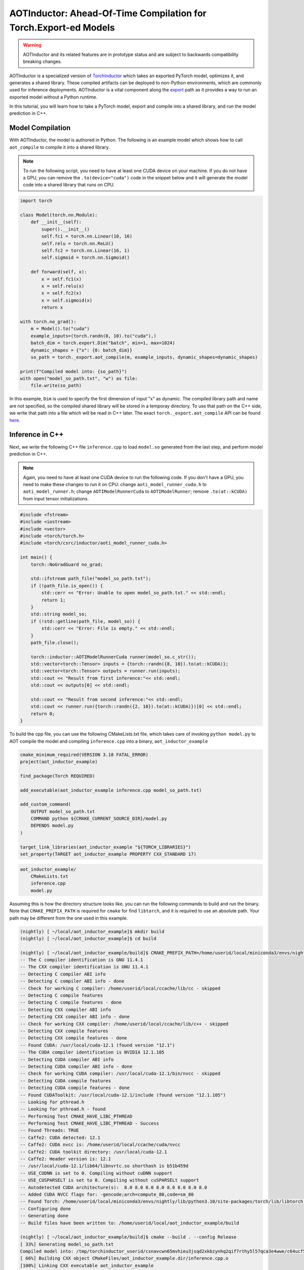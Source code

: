

AOTInductor: Ahead-Of-Time Compilation for Torch.Export-ed Models
=================================================================

.. warning::

    AOTInductor and its related features are in prototype status and are
    subject to backwards compatibility breaking changes.

AOTInductor is a specialized version of
`TorchInductor <https://dev-discuss.pytorch.org/t/torchinductor-a-pytorch-native-compiler-with-define-by-run-ir-and-symbolic-shapes/747>`__
which takes an exported PyTorch model, optimizes it, and generates a shared
library. These compiled artifacts can be deployed to non-Python environments,
which are commonly used for inference deployments. AOTInductor is a vital component along the
`export <https://pytorch.org/docs/main/export.html>`__ path as it provides a way
to run an exported model without a Python runtime.

In this tutorial, you will learn how to take a PyTorch model, export and compile into a shared library,
and run the model prediction in C++.


Model Compilation
---------------------------

With AOTInductor, the model is authored in Python. The following is an example model which shows how
to call ``aot_compile`` to compile it into a shared library.

.. note::

    To run the following script, you need to have at least one CUDA device on your machine.
    If you do not have a GPU, you can remove the ``.to(device="cuda")`` code
    in the snippet below and it will generate the model code into a shared library that runs on CPU.

.. code-block:: python

    import torch

    class Model(torch.nn.Module):
        def __init__(self):
            super().__init__()
            self.fc1 = torch.nn.Linear(10, 16)
            self.relu = torch.nn.ReLU()
            self.fc2 = torch.nn.Linear(16, 1)
            self.sigmoid = torch.nn.Sigmoid()

        def forward(self, x):
            x = self.fc1(x)
            x = self.relu(x)
            x = self.fc2(x)
            x = self.sigmoid(x)
            return x

    with torch.no_grad():
        m = Model().to("cuda")
        example_inputs=(torch.randn(8, 10).to("cuda"),)
        batch_dim = torch.export.Dim("batch", min=1, max=1024)
        dynamic_shapes = {"x": {0: batch_dim}}
        so_path = torch._export.aot_compile(m, example_inputs, dynamic_shapes=dynamic_shapes)

    print(f"Compiled model into: {so_path}")
    with open("model_so_path.txt", "w") as file:
        file.write(so_path)

In this example, ``Dim`` is used to specify the first dimension of input "x" as dynamic.
The compiled library path and name are not specified, so the compiled shared library will
be stored in a temporay directory. To use that path on the C++ side, we write that path into a file which will
be read in C++ later. The exact ``torch._export.aot_compile`` API can be found
`here <https://github.com/pytorch/pytorch/blob/92cc52ab0e48a27d77becd37f1683fd442992120/torch/_export/__init__.py#L891-L900C9>`__.


Inference in C++
---------------------------

Next, we write the following C++ file ``inference.cpp`` to load ``model.so`` generated from the last step,
and perform model prediction in C++.

.. note::

    Again, you need to have at least one CUDA device to run the following code. If you don't have a GPU,
    you need to make these changes to run it on CPU: change ``aoti_model_runner_cuda.h`` to ``aoti_model_runner.h``;
    change ``AOTIModelRunnerCuda`` to ``AOTIModelRunner``; remove ``.to(at::kCUDA)`` from input tensor initializations.


.. code-block:: cpp

    #include <fstream>
    #include <iostream>
    #include <vector>
    #include <torch/torch.h>
    #include <torch/csrc/inductor/aoti_model_runner_cuda.h>

    int main() {
        torch::NoGradGuard no_grad;

        std::ifstream path_file("model_so_path.txt");
        if (!path_file.is_open()) {
            std::cerr << "Error: Unable to open model_so_path.txt." << std::endl;
            return 1;
        }
        std::string model_so;
        if (!std::getline(path_file, model_so)) {
            std::cerr << "Error: File is empty." << std::endl;
        }
        path_file.close();

        torch::inductor::AOTIModelRunnerCuda runner(model_so.c_str());
        std::vector<torch::Tensor> inputs = {torch::randn({8, 10}).to(at::kCUDA)};
        std::vector<torch::Tensor> outputs = runner.run(inputs);
        std::cout << "Result from first inference:"<< std::endl;
        std::cout << outputs[0] << std::endl;

        std::cout << "Result from second inference:"<< std::endl;
        std::cout << runner.run({torch::randn({2, 10}).to(at::kCUDA)})[0] << std::endl;
        return 0;
    }


To build the cpp file, you can use the following CMakeLists.txt file, which takes care of invoking
``python model.py`` to AOT compile the model and compiling ``inference.cpp`` into a binary, ``aot_inductor_example``

.. code-block:: cmake

    cmake_minimum_required(VERSION 3.18 FATAL_ERROR)
    project(aot_inductor_example)

    find_package(Torch REQUIRED)

    add_executable(aot_inductor_example inference.cpp model_so_path.txt)

    add_custom_command(
        OUTPUT model_so_path.txt
        COMMAND python ${CMAKE_CURRENT_SOURCE_DIR}/model.py
        DEPENDS model.py
    )

    target_link_libraries(aot_inductor_example "${TORCH_LIBRARIES}")
    set_property(TARGET aot_inductor_example PROPERTY CXX_STANDARD 17)


.. code-block:: shell

    aot_inductor_example/
        CMakeLists.txt
        inference.cpp
        model.py


Assuming this is how the directory structure looks like, you can run the following commands
to build and run the binary. Note that ``CMAKE_PREFIX_PATH`` is required for ``cmake`` for find
``libtorch``, and it is required to use an absolute path. Your path may be different from the one used in this example.

.. code-block:: shell

    (nightly) [ ~/local/aot_inductor_example]$ mkdir build
    (nightly) [ ~/local/aot_inductor_example]$ cd build

    (nightly) [ ~/local/aot_inductor_example/build]$ CMAKE_PREFIX_PATH=/home/userid/local/miniconda3/envs/nightly/lib/python3.10/site-packages/torch/share/cmake cmake ..
    -- The C compiler identification is GNU 11.4.1
    -- The CXX compiler identification is GNU 11.4.1
    -- Detecting C compiler ABI info
    -- Detecting C compiler ABI info - done
    -- Check for working C compiler: /home/userid/local/ccache/lib/cc - skipped
    -- Detecting C compile features
    -- Detecting C compile features - done
    -- Detecting CXX compiler ABI info
    -- Detecting CXX compiler ABI info - done
    -- Check for working CXX compiler: /home/userid/local/ccache/lib/c++ - skipped
    -- Detecting CXX compile features
    -- Detecting CXX compile features - done
    -- Found CUDA: /usr/local/cuda-12.1 (found version "12.1")
    -- The CUDA compiler identification is NVIDIA 12.1.105
    -- Detecting CUDA compiler ABI info
    -- Detecting CUDA compiler ABI info - done
    -- Check for working CUDA compiler: /usr/local/cuda-12.1/bin/nvcc - skipped
    -- Detecting CUDA compile features
    -- Detecting CUDA compile features - done
    -- Found CUDAToolkit: /usr/local/cuda-12.1/include (found version "12.1.105")
    -- Looking for pthread.h
    -- Looking for pthread.h - found
    -- Performing Test CMAKE_HAVE_LIBC_PTHREAD
    -- Performing Test CMAKE_HAVE_LIBC_PTHREAD - Success
    -- Found Threads: TRUE
    -- Caffe2: CUDA detected: 12.1
    -- Caffe2: CUDA nvcc is: /home/userid/local/ccache/cuda/nvcc
    -- Caffe2: CUDA toolkit directory: /usr/local/cuda-12.1
    -- Caffe2: Header version is: 12.1
    -- /usr/local/cuda-12.1/lib64/libnvrtc.so shorthash is b51b459d
    -- USE_CUDNN is set to 0. Compiling without cuDNN support
    -- USE_CUSPARSELT is set to 0. Compiling without cuSPARSELt support
    -- Autodetected CUDA architecture(s):  8.0 8.0 8.0 8.0 8.0 8.0 8.0 8.0
    -- Added CUDA NVCC flags for: -gencode;arch=compute_80,code=sm_80
    -- Found Torch: /home/userid/local/miniconda3/envs/nightly/lib/python3.10/site-packages/torch/lib/libtorch.so
    -- Configuring done
    -- Generating done
    -- Build files have been written to: /home/userid/local/aot_inductor_example/build

    (nightly) [ ~/local/aot_inductor_example/build]$ cmake --build . --config Release
    [ 33%] Generating model_so_path.txt
    Compiled model into: /tmp/torchinductor_userid/csnavcwn65mvhieu3jsqd2xkbzynhq2qif7rthy5l57qca3e4wwe/c64ucf56t5hvtulhodvu47apn2rcdhjre7ifghsuwovvniggmwd7.so
    [ 66%] Building CXX object CMakeFiles/aot_inductor_example.dir/inference.cpp.o
    [100%] Linking CXX executable aot_inductor_example
    [100%] Built target aot_inductor_example

    (nightly) [ ~/local/aot_inductor_example/build]$ ./aot_inductor_example
    Result from first inference:
    0.4866
    0.5184
    0.4462
    0.4611
    0.4744
    0.4811
    0.4938
    0.4193
    [ CUDAFloatType{8,1} ]
    Result from second inference:
    0.4883
    0.4703
    [ CUDAFloatType{2,1} ]
